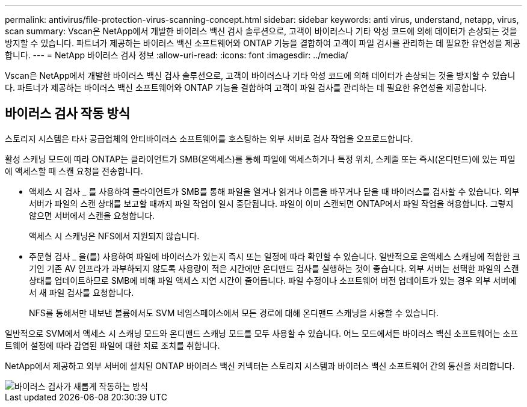 ---
permalink: antivirus/file-protection-virus-scanning-concept.html 
sidebar: sidebar 
keywords: anti virus, understand, netapp, virus, scan 
summary: Vscan은 NetApp에서 개발한 바이러스 백신 검사 솔루션으로, 고객이 바이러스나 기타 악성 코드에 의해 데이터가 손상되는 것을 방지할 수 있습니다. 파트너가 제공하는 바이러스 백신 소프트웨어와 ONTAP 기능을 결합하여 고객이 파일 검사를 관리하는 데 필요한 유연성을 제공합니다. 
---
= NetApp 바이러스 검사 정보
:allow-uri-read: 
:icons: font
:imagesdir: ../media/


[role="lead"]
Vscan은 NetApp에서 개발한 바이러스 백신 검사 솔루션으로, 고객이 바이러스나 기타 악성 코드에 의해 데이터가 손상되는 것을 방지할 수 있습니다. 파트너가 제공하는 바이러스 백신 소프트웨어와 ONTAP 기능을 결합하여 고객이 파일 검사를 관리하는 데 필요한 유연성을 제공합니다.



== 바이러스 검사 작동 방식

스토리지 시스템은 타사 공급업체의 안티바이러스 소프트웨어를 호스팅하는 외부 서버로 검사 작업을 오프로드합니다.

활성 스캐닝 모드에 따라 ONTAP는 클라이언트가 SMB(온액세스)를 통해 파일에 액세스하거나 특정 위치, 스케줄 또는 즉시(온디맨드)에 있는 파일에 액세스할 때 스캔 요청을 전송합니다.

* 액세스 시 검사 _ 를 사용하여 클라이언트가 SMB를 통해 파일을 열거나 읽거나 이름을 바꾸거나 닫을 때 바이러스를 검사할 수 있습니다. 외부 서버가 파일의 스캔 상태를 보고할 때까지 파일 작업이 일시 중단됩니다. 파일이 이미 스캔되면 ONTAP에서 파일 작업을 허용합니다. 그렇지 않으면 서버에서 스캔을 요청합니다.
+
액세스 시 스캐닝은 NFS에서 지원되지 않습니다.

* 주문형 검사 _ 을(를) 사용하여 파일에 바이러스가 있는지 즉시 또는 일정에 따라 확인할 수 있습니다. 일반적으로 온액세스 스캐닝에 적합한 크기인 기존 AV 인프라가 과부하되지 않도록 사용량이 적은 시간에만 온디맨드 검사를 실행하는 것이 좋습니다. 외부 서버는 선택한 파일의 스캔 상태를 업데이트하므로 SMB에 비해 파일 액세스 지연 시간이 줄어듭니다. 파일 수정이나 소프트웨어 버전 업데이트가 있는 경우 외부 서버에서 새 파일 검사를 요청합니다.
+
NFS를 통해서만 내보낸 볼륨에서도 SVM 네임스페이스에서 모든 경로에 대해 온디맨드 스캐닝을 사용할 수 있습니다.



일반적으로 SVM에서 액세스 시 스캐닝 모드와 온디맨드 스캐닝 모드를 모두 사용할 수 있습니다. 어느 모드에서든 바이러스 백신 소프트웨어는 소프트웨어 설정에 따라 감염된 파일에 대한 치료 조치를 취합니다.

NetApp에서 제공하고 외부 서버에 설치된 ONTAP 바이러스 백신 커넥터는 스토리지 시스템과 바이러스 백신 소프트웨어 간의 통신을 처리합니다.

image::../media/how-virus-scanning-works-new.gif[바이러스 검사가 새롭게 작동하는 방식]
